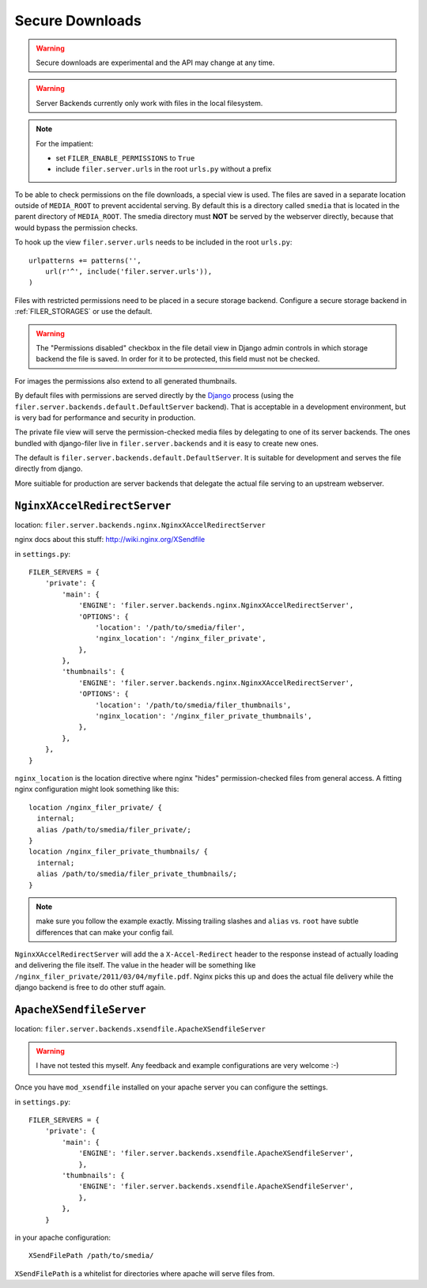 .. _secure_downloads:

Secure Downloads
================

.. warning:: Secure downloads are experimental and the API may change at any time.

.. warning:: Server Backends currently only work with files in the local filesystem.

.. note:: For the impatient:

          * set ``FILER_ENABLE_PERMISSIONS`` to ``True``
          * include ``filer.server.urls`` in the root ``urls.py`` without a
            prefix

To be able to check permissions on the file downloads, a special view is used.
The files are saved in a separate location outside of ``MEDIA_ROOT`` to prevent
accidental serving. By default this is a directory called ``smedia`` that is
located in the parent directory of ``MEDIA_ROOT``.
The smedia directory must **NOT** be served by the webserver directly, because
that would bypass the permission checks.

To hook up the view ``filer.server.urls`` needs to be included in the root
``urls.py``::

    urlpatterns += patterns('',
        url(r'^', include('filer.server.urls')),
    )

Files with restricted permissions need to be placed in a secure storage backend.
Configure a secure storage backend in :ref:`FILER_STORAGES` or use the default.

.. warning:: The "Permissions disabled" checkbox in the file detail view in Django admin
             controls in which storage backend the file is saved. In order for it to be
             protected, this field must not be checked.

For images the permissions also extend to all generated thumbnails.

By default files with permissions are served directly by the `Django`_ process (using the
``filer.server.backends.default.DefaultServer`` backend). That is
acceptable in a development environment, but is very bad for performance and security in
production.

The private file view will serve the permission-checked media files by
delegating to one of its server backends. The ones bundled with django-filer
live in ``filer.server.backends`` and it is easy to create new ones.

The default is ``filer.server.backends.default.DefaultServer``. It is suitable
for development and serves the file directly from django.

More suitiable for production are server backends that delegate the actual file
serving to an upstream webserver.

``NginxXAccelRedirectServer``
-----------------------------

location: ``filer.server.backends.nginx.NginxXAccelRedirectServer``

nginx docs about this stuff: http://wiki.nginx.org/XSendfile

in ``settings.py``::

    FILER_SERVERS = {
        'private': {
            'main': {
                'ENGINE': 'filer.server.backends.nginx.NginxXAccelRedirectServer',
                'OPTIONS': {
                    'location': '/path/to/smedia/filer',
                    'nginx_location': '/nginx_filer_private',
                },
            },
            'thumbnails': {
                'ENGINE': 'filer.server.backends.nginx.NginxXAccelRedirectServer',
                'OPTIONS': {
                    'location': '/path/to/smedia/filer_thumbnails',
                    'nginx_location': '/nginx_filer_private_thumbnails',
                },
            },
        },
    }


``nginx_location`` is the location directive where nginx "hides"
permission-checked files from general access. A fitting nginx configuration
might look something like this::

    location /nginx_filer_private/ {
      internal;
      alias /path/to/smedia/filer_private/;
    }
    location /nginx_filer_private_thumbnails/ {
      internal;
      alias /path/to/smedia/filer_private_thumbnails/;
    }

.. Note::
   make sure you follow the example exactly. Missing trailing slashes and
   ``alias`` vs. ``root`` have subtle differences that can make your config
   fail.

``NginxXAccelRedirectServer`` will add the a ``X-Accel-Redirect`` header to
the response instead of actually loading and delivering the file itself. The
value in the header will be something like
``/nginx_filer_private/2011/03/04/myfile.pdf``. Nginx picks this up and does
the actual file delivery while the django backend is free to do other stuff
again.

``ApacheXSendfileServer``
-------------------------

location: ``filer.server.backends.xsendfile.ApacheXSendfileServer``

.. Warning::
   I have not tested this myself. Any feedback and example configurations are
   very welcome :-)

Once you have ``mod_xsendfile`` installed on your apache server you can
configure the settings.

in ``settings.py``::

    FILER_SERVERS = {
        'private': {
            'main': {
                'ENGINE': 'filer.server.backends.xsendfile.ApacheXSendfileServer',
                },
            'thumbnails': {
                'ENGINE': 'filer.server.backends.xsendfile.ApacheXSendfileServer',
                },
            },
        }

in your apache configuration::

    XSendFilePath /path/to/smedia/

``XSendFilePath`` is a whitelist for directories where apache will serve files
from.


.. _Django: http://djangoproject.com
